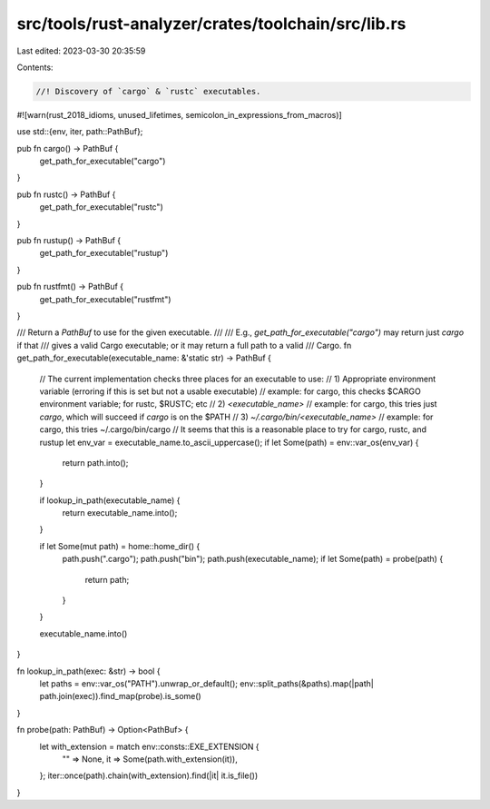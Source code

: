 src/tools/rust-analyzer/crates/toolchain/src/lib.rs
===================================================

Last edited: 2023-03-30 20:35:59

Contents:

.. code-block:: rs

    //! Discovery of `cargo` & `rustc` executables.

#![warn(rust_2018_idioms, unused_lifetimes, semicolon_in_expressions_from_macros)]

use std::{env, iter, path::PathBuf};

pub fn cargo() -> PathBuf {
    get_path_for_executable("cargo")
}

pub fn rustc() -> PathBuf {
    get_path_for_executable("rustc")
}

pub fn rustup() -> PathBuf {
    get_path_for_executable("rustup")
}

pub fn rustfmt() -> PathBuf {
    get_path_for_executable("rustfmt")
}

/// Return a `PathBuf` to use for the given executable.
///
/// E.g., `get_path_for_executable("cargo")` may return just `cargo` if that
/// gives a valid Cargo executable; or it may return a full path to a valid
/// Cargo.
fn get_path_for_executable(executable_name: &'static str) -> PathBuf {
    // The current implementation checks three places for an executable to use:
    // 1) Appropriate environment variable (erroring if this is set but not a usable executable)
    //      example: for cargo, this checks $CARGO environment variable; for rustc, $RUSTC; etc
    // 2) `<executable_name>`
    //      example: for cargo, this tries just `cargo`, which will succeed if `cargo` is on the $PATH
    // 3) `~/.cargo/bin/<executable_name>`
    //      example: for cargo, this tries ~/.cargo/bin/cargo
    //      It seems that this is a reasonable place to try for cargo, rustc, and rustup
    let env_var = executable_name.to_ascii_uppercase();
    if let Some(path) = env::var_os(env_var) {
        return path.into();
    }

    if lookup_in_path(executable_name) {
        return executable_name.into();
    }

    if let Some(mut path) = home::home_dir() {
        path.push(".cargo");
        path.push("bin");
        path.push(executable_name);
        if let Some(path) = probe(path) {
            return path;
        }
    }

    executable_name.into()
}

fn lookup_in_path(exec: &str) -> bool {
    let paths = env::var_os("PATH").unwrap_or_default();
    env::split_paths(&paths).map(|path| path.join(exec)).find_map(probe).is_some()
}

fn probe(path: PathBuf) -> Option<PathBuf> {
    let with_extension = match env::consts::EXE_EXTENSION {
        "" => None,
        it => Some(path.with_extension(it)),
    };
    iter::once(path).chain(with_extension).find(|it| it.is_file())
}


